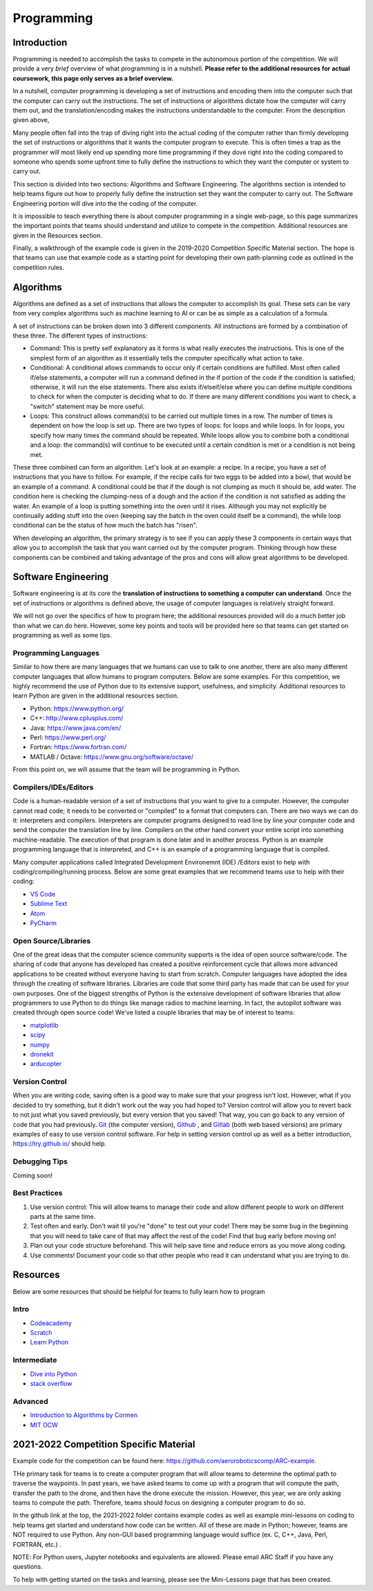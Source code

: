 Programming
=============

Introduction
*********

Programming is needed to accomplish the tasks to compete in the autonomous portion of the competition. We will provide a very *brief* overview of what programming is in a nutshell. **Please refer to the additional resources for actual coursework, this page only serves as a brief overview.**

In a nutshell, computer programming is developing a set of instructions and encoding them into the computer such that the computer can carry out the instructions. The set of instructions or algorithms dictate how the computer will carry them out, and the translation/encoding makes the instructions understandable to the computer. From the description given above, 

Many people often fall into the trap of diving right into the actual coding of the computer rather than firmly developing the set of instructions or algorithms that it wants the computer program to execute. This is often times a trap as the programmer will most likely end up spending more time programming if they dove right into the coding compared to someone who spends some upfront time to fully define the instructions to which they want the computer or system to carry out. 

This section is divided into two sections: Algorithms and Software Engineering. The algorithms section is intended to help teams figure out how to properly fully define the instruction set they want the computer to carry out. The Software Engineering portion will dive into the the coding of the computer. 

It is impossible to teach everything there is about computer programming in a single web-page, so this page summarizes the important points that teams should understand and utilize to compete in the competition. Additional resources are given in the Resources section.

Finally, a walkthrough of the example code is given in the 2019-2020 Competition Specific Material section. The hope is that teams can use that example code as a starting point for developing their own path-planning code as outlined in the competition rules.

Algorithms
**********
Algorithms are defined as a set of instructions that allows the computer to accomplish its goal. These sets can be vary from very complex algorithms such as machine learning to AI or can be as simple as a calculation of a formula.

A set of instructions can be broken down into 3 different components. All instructions are formed by a combination of these three. The different types of instructions:

* Command: This is pretty self explanatory as it forms is what really executes the instructions. This is one of the simplest form of an algorithm as it essentially tells the computer specifically what action to take.
* Conditional: A conditional allows commands to occur only if certain conditions are fulfilled. Most often called if/else statements, a computer will run a command defined in the if portion of the code if the condition is satisfied; otherwise, it will run the else statements. There also exists if/elseif/else where you can define multiple conditions to check for when the computer is deciding what to do. If there are many different conditions you want to check, a "switch" statement may be more useful. 
* Loops: This construct allows command(s) to be carried out multiple times in a row. The number of times is dependent on how the loop is set up. There are two types of loops: for loops and while loops. In for loops, you specify how many times the command should be repeated. While loops allow you to combine both a conditional and a loop: the command(s) will continue to be executed until a certain condition is met or a condition is not being met.

These three combined can form an algorithm. Let's look at an example: a recipe. 
In a recipe, you have a set of instructions that you have to follow. For example, if the recipe calls for two eggs to be added into a bowl, that would be an example of a command. A conditional could be that if the dough is not clumping as much it should be, add water. The condition here is checking the clumping-ness of a dough and the action if the condition is not satisfied as adding the water. An example of a loop is putting something into the oven until it rises. Although you may not explicitly be continually adding stuff into the oven (keeping say the batch in the oven could itself be a command), the while loop conditional can be the status of how much the batch has "risen". 

When developing an algorithm, the primary strategy is to see if you can apply these 3 components in certain ways that allow you to accomplish the task that you want carried out by the computer program. Thinking through how these components can be combined and taking advantage of the pros and cons will allow great algorithms to be developed. 

Software Engineering
********************
Software engineering is at its core the **translation of instructions to something a computer can understand**. Once the set of instructions or algorithms is defined above, the usage of computer languages is relatively straight forward. 

We will not go over the specifics of how to program here; the additional resources provided will do  a much better job than what we can do here. However, some key points and tools will be provided here so that teams can get started on programming as well as some tips.

Programming Languages
----------
Similar to how there are many languages that we humans can use to talk to one another, there are also many different computer languages that allow humans to program computers. Below are some examples. For this competition, we highly recommend the use of Python due to its extensive support, usefulness, and simplicity. Additional resources to learn Python are given in the additional resources section.

* Python: https://www.python.org/
* C++: http://www.cplusplus.com/
* Java: https://www.java.com/en/
* Perl: https://www.perl.org/
* Fortran: https://www.fortran.com/
* MATLAB / Octave: https://www.gnu.org/software/octave/

From this point on, we will assume that the team will be programming in Python. 


Compilers/IDEs/Editors
----------
Code is a human-readable version of a set of instructions that you want to give to a computer. However, the computer cannot read code; it needs to be converted or "compiled" to a format that computers can. There are two ways we can do it: interpreters and compilers. Interpreters are computer programs designed to read line by line your computer code and send the computer the translation line by line. Compilers on the other hand convert your entire script into something machine-readable. The execution of that program is done later and in another process. Python is an example programming language that is interpreted, and C++ is an example of a programming language that is compiled.

Many computer applications called Integrated Development Environemnt (IDE) /Editors exist to help with coding/compiling/running process. Below are some great examples that we recommend teams use to help with their coding:

* `VS Code <https://code.visualstudio.com/>`_
* `Sublime Text <https://www.sublimetext.com/>`_
* `Atom <https://atom.io/>`_
* `PyCharm <https://www.jetbrains.com/pycharm/>`_

Open Source/Libraries
----------
One of the great ideas that the computer science community supports is the idea of open source software/code. The sharing of code that anyone has developed has created a positive reinforcement cycle that allows more advanced applications to be created without everyone having to start from scratch. Computer languages have adopted the idea through the creating of software libraries. Libraries are code that some third party has made that can be used for your own purposes. One of the biggest strengths of Python is the extensive development of software libraries that allow programmers to use Python to do things like manage radios to machine learning. In fact, the autopilot software was created through open source code! We've listed a couple libraries that may be of interest to teams:

* `matplotlib <https://matplotlib.org/>`_
* `scipy <https://www.scipy.org/>`_
* `numpy <https://numpy.org/>`_
* `dronekit <https://dronekit.io/>`_
* `arducopter <http://ardupilot.org/copter/>`_



Version Control
------
When you are writing code, saving often is a good way to make sure that your progress isn't lost. However, what if you decided to try something, but it didn't work out the way you had hoped to? Version control will allow you to revert back to not just what you saved previously, but every version that you saved! That way, you can go back to any version of code that you had previously. `Git <https://git-scm.com/>`_ (the computer version), `Github <https://github.com/>`_ ,  and `Gitlab <https://about.gitlab.com/>`_ (both web based versions) are primary examples of easy to use version control software. For help in setting version control up as well as a better introduction, https://try.github.io/ should help.

Debugging Tips
---------
Coming soon!



Best Practices
-------
1. Use version control: This will allow teams to manage their code and allow different people to work on different parts at the same time. 
2. Test often and early. Don't wait til you're "done" to test out your code! There may be some bug in the beginning that you will need to take care of that may affect the rest of the code! Find that bug early before moving on! 
3. Plan out your code structure beforehand. This will help save time and reduce errors as you move along coding.
4. Use comments! Document your code so that other people who read it can understand what you are trying to do.



Resources
*************
Below are some resources that should be helpful for teams to fully learn how to program

Intro
-------
* `Codeacademy <https://www.codecademy.com/>`_

* `Scratch <https://scratch.mit.edu/>`_

* `Learn Python <https://www.learnpython.org/>`_


Intermediate
--------
* `Dive into Python <https://diveintopython3.problemsolving.io/>`_

* `stack overflow <https://stackoverflow.com/>`_




Advanced
-----------
* `Introduction to Algorithms by Cormen <http://web.ist.utl.pt/~fabio.ferreira/material/asa/clrs.pdf>`_

* `MIT OCW <https://ocw.mit.edu/courses/electrical-engineering-and-computer-science/6-00-introduction-to-computer-science-and-programming-fall-2008/>`_



2021-2022 Competition Specific Material
*****************

Example code for the competition can be found here: https://github.com/aeroroboticscomp/ARC-example. 

THe primary task for teams is to create a computer program that will allow teams to determine the optimal path to traverse the waypoints. In past years, we have asked teams to come up with a program that will compute the path, transfer the path to the drone, and then have the drone execute the mission. However, this year, we are only asking teams to compute the path. Therefore, teams should focus on designing a computer program to do so.

In the github link at the top, the 2021-2022 folder contains example codes as well as example mini-lessons on coding to help teams get started and understand how code can be written. All of these are made in Python; however, teams are NOT required to use Python. Any non-GUI based programming language would suffice (ex. C, C++, Java, Perl, FORTRAN, etc.) . 

NOTE: For Python users, Jupyter notebooks and equivalents are allowed. Please email ARC Staff if you have any questions. 

To help with getting started on the tasks and learning, please see the Mini-Lessons page that has been created. 

